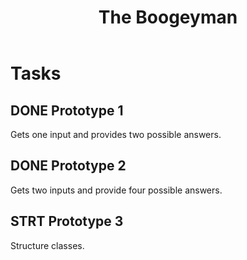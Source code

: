 #+title: The Boogeyman

* Tasks
** DONE Prototype 1
:LOGBOOK:
- State "DONE"       from "TODO"       [2020-06-23 Tue 23:24]
:END:
Gets one input and provides two possible answers.
** DONE Prototype 2
:LOGBOOK:
- State "DONE"       from "TODO"       [2020-06-23 Tue 23:56]
:END:
Gets two inputs and provide four possible answers.
** STRT Prototype 3
:LOGBOOK:
- State "STRT"       from "TODO"       [2020-06-23 Tue 23:56]
CLOCK: [2020-06-23 Tue 23:56]
:END:
Structure classes.
